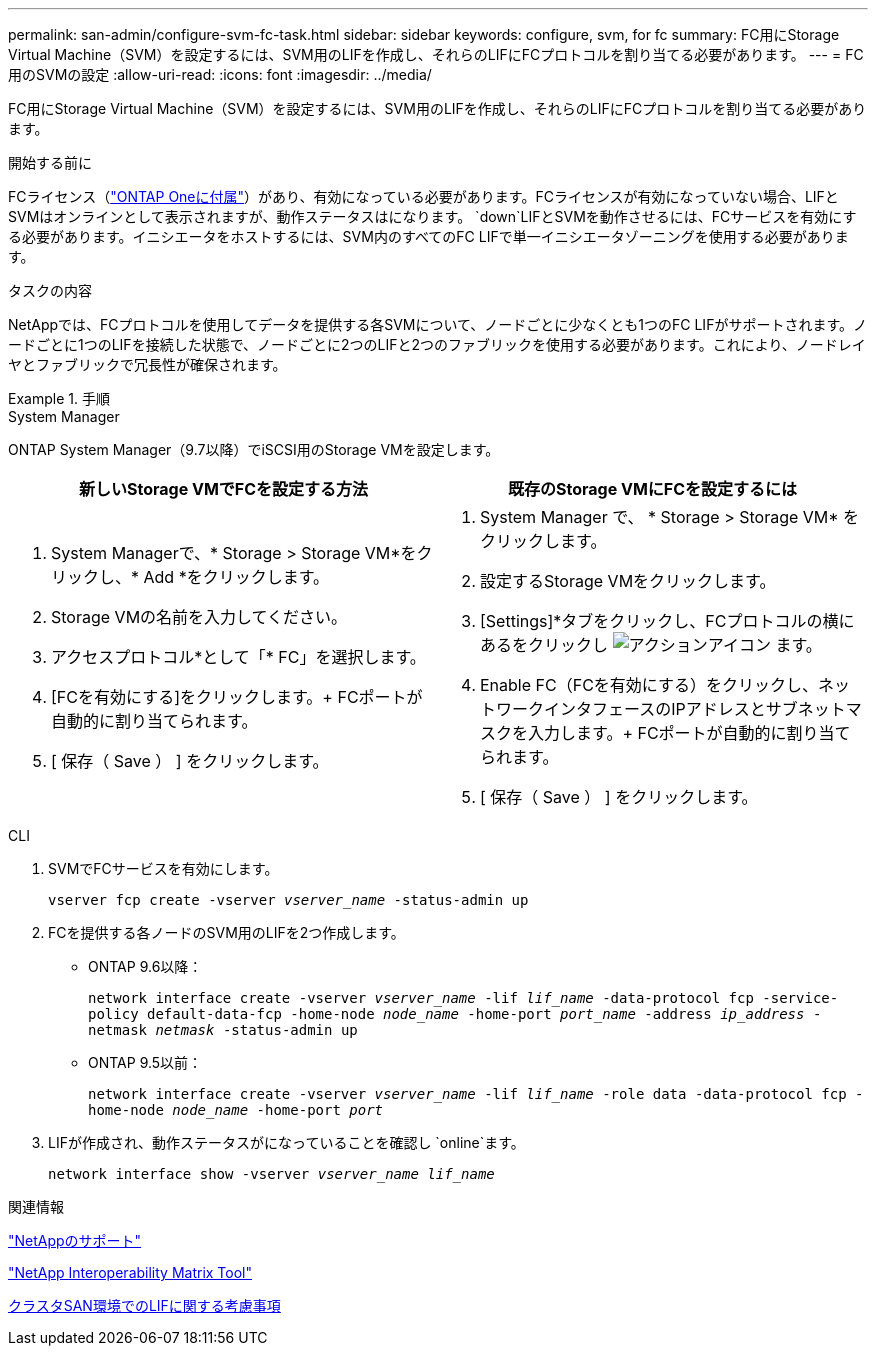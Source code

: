 ---
permalink: san-admin/configure-svm-fc-task.html 
sidebar: sidebar 
keywords: configure, svm, for fc 
summary: FC用にStorage Virtual Machine（SVM）を設定するには、SVM用のLIFを作成し、それらのLIFにFCプロトコルを割り当てる必要があります。 
---
= FC用のSVMの設定
:allow-uri-read: 
:icons: font
:imagesdir: ../media/


[role="lead"]
FC用にStorage Virtual Machine（SVM）を設定するには、SVM用のLIFを作成し、それらのLIFにFCプロトコルを割り当てる必要があります。

.開始する前に
FCライセンス（link:../system-admin/manage-licenses-concept.html#licenses-included-with-ontap-one["ONTAP Oneに付属"]）があり、有効になっている必要があります。FCライセンスが有効になっていない場合、LIFとSVMはオンラインとして表示されますが、動作ステータスはになります。 `down`LIFとSVMを動作させるには、FCサービスを有効にする必要があります。イニシエータをホストするには、SVM内のすべてのFC LIFで単一イニシエータゾーニングを使用する必要があります。

.タスクの内容
NetAppでは、FCプロトコルを使用してデータを提供する各SVMについて、ノードごとに少なくとも1つのFC LIFがサポートされます。ノードごとに1つのLIFを接続した状態で、ノードごとに2つのLIFと2つのファブリックを使用する必要があります。これにより、ノードレイヤとファブリックで冗長性が確保されます。

.手順
[role="tabbed-block"]
====
.System Manager
--
ONTAP System Manager（9.7以降）でiSCSI用のStorage VMを設定します。

[cols="2"]
|===
| 新しいStorage VMでFCを設定する方法 | 既存のStorage VMにFCを設定するには 


 a| 
. System Managerで、* Storage > Storage VM*をクリックし、* Add *をクリックします。
. Storage VMの名前を入力してください。
. アクセスプロトコル*として「* FC」を選択します。
. [FCを有効にする]をクリックします。+ FCポートが自動的に割り当てられます。
. [ 保存（ Save ） ] をクリックします。

 a| 
. System Manager で、 * Storage > Storage VM* をクリックします。
. 設定するStorage VMをクリックします。
. [Settings]*タブをクリックし、FCプロトコルの横にあるをクリックし image:icon_gear.gif["アクションアイコン"] ます。
. Enable FC（FCを有効にする）をクリックし、ネットワークインタフェースのIPアドレスとサブネットマスクを入力します。+ FCポートが自動的に割り当てられます。
. [ 保存（ Save ） ] をクリックします。


|===
--
.CLI
--
. SVMでFCサービスを有効にします。
+
`vserver fcp create -vserver _vserver_name_ -status-admin up`

. FCを提供する各ノードのSVM用のLIFを2つ作成します。
+
** ONTAP 9.6以降：
+
`network interface create -vserver _vserver_name_ -lif _lif_name_ -data-protocol fcp -service-policy default-data-fcp -home-node _node_name_ -home-port _port_name_ -address _ip_address_ -netmask _netmask_ -status-admin up`

** ONTAP 9.5以前：
+
`network interface create -vserver _vserver_name_ -lif _lif_name_ -role data -data-protocol fcp -home-node _node_name_ -home-port _port_`



. LIFが作成され、動作ステータスがになっていることを確認し `online`ます。
+
`network interface show -vserver _vserver_name_ _lif_name_`



--
====
.関連情報
https://mysupport.netapp.com/site/global/dashboard["NetAppのサポート"^]

https://mysupport.netapp.com/matrix["NetApp Interoperability Matrix Tool"^]

xref:lifs-cluster-concept.adoc[クラスタSAN環境でのLIFに関する考慮事項]
